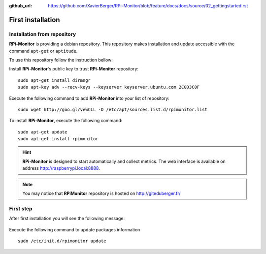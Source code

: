 :github_url: https://github.com/XavierBerger/RPi-Monitor/blob/feature/docs/docs/source/02_gettingstarted.rst

First installation
==================

Installation from repository
----------------------------

**RPi-Monitor** is providing a debian repository. This repository makes 
installation and update accessible with the command ``apt-get`` or ``aptitude``.

To use this repository follow the instruction bellow:

Install **RPi-Monitor**'s public key to trust **RPi-Monitor** repository:

::

  sudo apt-get install dirmngr
  sudo apt-key adv --recv-keys --keyserver keyserver.ubuntu.com 2C0D3C0F

Execute the following command to add **RPi-Monitor** into your list of repository: 

::

  sudo wget http://goo.gl/vewCLL -O /etc/apt/sources.list.d/rpimonitor.list



To install **RPi-Monitor**, execute the following command:

::

  sudo apt-get update
  sudo apt-get install rpimonitor

.. hint:: **RPi-Monitor** is designed to start automatically and collect metrics.
          The web interface is available on address http://raspberrypi.local:8888.

.. note:: You may notice that **RPiMonitor** repository is hosted on 
          `http://giteduberger.fr/ <http://giteduberger.fr/en>`_


First step
----------

After first installation you will see the following message:

.. figure:: _static/firststep001.png
   :align: center

Execute the following command to update packages information

::

  sudo /etc/init.d/rpimonitor update


